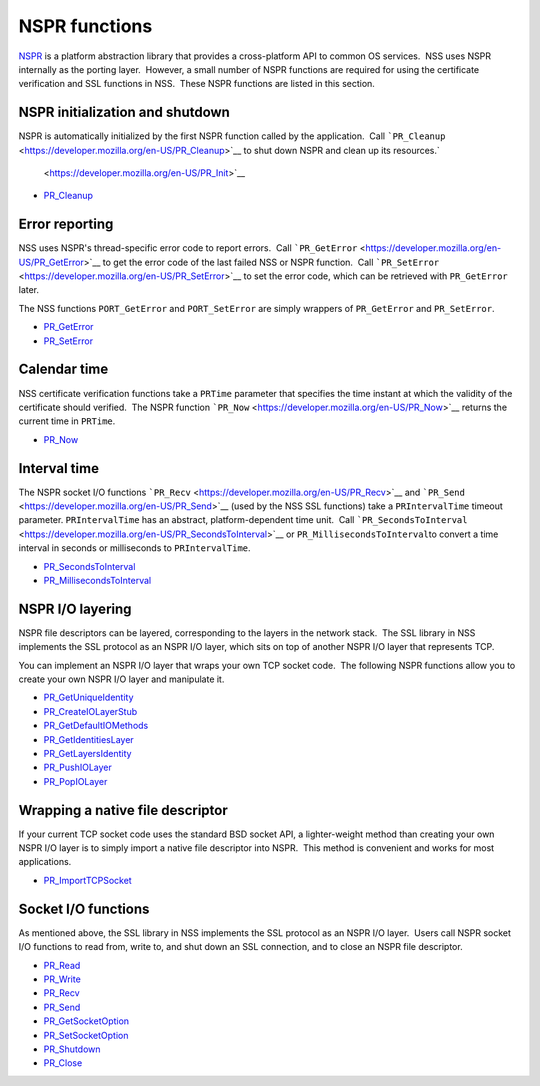 .. _Mozilla_Projects_NSS_Reference_NSPR_functions:

==============
NSPR functions
==============
`NSPR <https://www.mozilla.org/projects/nspr/>`__ is a platform
abstraction library that provides a cross-platform API to common OS
services.  NSS uses NSPR internally as the porting layer.  However, a
small number of NSPR functions are required for using the certificate
verification and SSL functions in NSS.  These NSPR functions are listed
in this section.

.. _NSPR_initialization_and_shutdown:

NSPR initialization and shutdown
~~~~~~~~~~~~~~~~~~~~~~~~~~~~~~~~

NSPR is automatically initialized by the first NSPR function called by
the application.  Call
```PR_Cleanup`` <https://developer.mozilla.org/en-US/PR_Cleanup>`__ to
shut down NSPR and clean up its resources.\ `
 <https://developer.mozilla.org/en-US/PR_Init>`__

-  `PR_Cleanup <https://developer.mozilla.org/en-US/PR_Cleanup>`__

.. _Error_reporting:

Error reporting
~~~~~~~~~~~~~~~

NSS uses NSPR's thread-specific error code to report errors.  Call
```PR_GetError`` <https://developer.mozilla.org/en-US/PR_GetError>`__ to
get the error code of the last failed NSS or NSPR function.  Call
```PR_SetError`` <https://developer.mozilla.org/en-US/PR_SetError>`__ to
set the error code, which can be retrieved with ``PR_GetError`` later.

The NSS functions ``PORT_GetError`` and ``PORT_SetError`` are simply
wrappers of ``PR_GetError`` and ``PR_SetError``.

-  `PR_GetError <https://developer.mozilla.org/en-US/PR_GetError>`__
-  `PR_SetError <https://developer.mozilla.org/en-US/PR_SetError>`__

.. _Calendar_time:

Calendar time
~~~~~~~~~~~~~

NSS certificate verification functions take a ``PRTime`` parameter that
specifies the time instant at which the validity of the certificate
should verified.  The NSPR function
```PR_Now`` <https://developer.mozilla.org/en-US/PR_Now>`__ returns the
current time in ``PRTime``.

-  `PR_Now <https://developer.mozilla.org/en-US/PR_Now>`__

.. _Interval_time:

Interval time
~~~~~~~~~~~~~

The NSPR socket I/O functions
```PR_Recv`` <https://developer.mozilla.org/en-US/PR_Recv>`__ and
```PR_Send`` <https://developer.mozilla.org/en-US/PR_Send>`__ (used by
the NSS SSL functions) take a ``PRIntervalTime`` timeout parameter. 
``PRIntervalTime`` has an abstract, platform-dependent time unit.  Call
```PR_SecondsToInterval`` <https://developer.mozilla.org/en-US/PR_SecondsToInterval>`__
or ``PR_MillisecondsToInterval``\ to convert a time interval in seconds
or milliseconds to ``PRIntervalTime``.

-  `PR_SecondsToInterval <https://developer.mozilla.org/en-US/PR_SecondsToInterval>`__
-  `PR_MillisecondsToInterval <https://developer.mozilla.org/en-US/PR_MillisecondsToInterval>`__

.. _NSPR_IO_layering:

NSPR I/O layering
~~~~~~~~~~~~~~~~~

NSPR file descriptors can be layered, corresponding to the layers in the
network stack.  The SSL library in NSS implements the SSL protocol as an
NSPR I/O layer, which sits on top of another NSPR I/O layer that
represents TCP.

You can implement an NSPR I/O layer that wraps your own TCP socket
code.  The following NSPR functions allow you to create your own NSPR
I/O layer and manipulate it.

-  `PR_GetUniqueIdentity <https://developer.mozilla.org/en-US/PR_GetUniqueIdentity>`__
-  `PR_CreateIOLayerStub <https://developer.mozilla.org/en-US/PR_CreateIOLayerStub>`__
-  `PR_GetDefaultIOMethods <https://developer.mozilla.org/en-US/PR_GetDefaultIOMethods>`__
-  `PR_GetIdentitiesLayer <https://developer.mozilla.org/en-US/PR_GetIdentitiesLayer>`__
-  `PR_GetLayersIdentity <https://developer.mozilla.org/en-US/PR_GetLayersIdentity>`__
-  `PR_PushIOLayer <https://developer.mozilla.org/en-US/PR_PushIOLayer>`__
-  `PR_PopIOLayer <https://developer.mozilla.org/en-US/PR_PopIOLayer>`__

.. _Wrapping_a_native_file_descriptor:

Wrapping a native file descriptor
~~~~~~~~~~~~~~~~~~~~~~~~~~~~~~~~~

If your current TCP socket code uses the standard BSD socket API, a
lighter-weight method than creating your own NSPR I/O layer is to simply
import a native file descriptor into NSPR.  This method is convenient
and works for most applications.

-  `PR_ImportTCPSocket <https://developer.mozilla.org/en-US/PR_ImportTCPSocket>`__

.. _Socket_IO_functions:

Socket I/O functions
~~~~~~~~~~~~~~~~~~~~

As mentioned above, the SSL library in NSS implements the SSL protocol
as an NSPR I/O layer.  Users call NSPR socket I/O functions to read
from, write to, and shut down an SSL connection, and to close an NSPR
file descriptor.

-  `PR_Read <https://developer.mozilla.org/en-US/PR_Read>`__
-  `PR_Write <https://developer.mozilla.org/en-US/PR_Write>`__
-  `PR_Recv <https://developer.mozilla.org/en-US/PR_Recv>`__
-  `PR_Send <https://developer.mozilla.org/en-US/PR_Send>`__
-  `PR_GetSocketOption <https://developer.mozilla.org/en-US/PR_GetSocketOption>`__
-  `PR_SetSocketOption <https://developer.mozilla.org/en-US/PR_SetSocketOption>`__
-  `PR_Shutdown <https://developer.mozilla.org/en-US/PR_Shutdown>`__
-  `PR_Close <https://developer.mozilla.org/en-US/PR_Close>`__